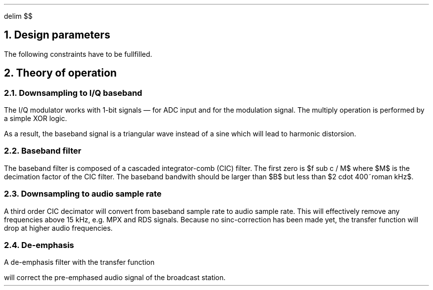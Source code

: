 .\" -*- coding: utf-8 -*-
.\" .nr PS 12
.EQ
delim $$
.EN
.NH
Design parameters
.LP
.TS
center allbox tab(;);
cb cb cb cb cb cb
l c c c c l.
parameter   ; min. ; typ. ; max.  ; unit ; comment
$f sub c$   ; 87.5 ;      ; 108.5 ; MHz  ; broadcast carrier frequency
$ Delta f$  ;      ;      ; 75    ; kHz  ; frequency deviation
$B$         ;      ; 210  ;       ; kHz  ; baseband bandwidth
$f sub m$   ; 0.03 ;      ; 15    ; kHz  ; modulation frequency
$f sub s$   ;      ; 240  ;       ; MHz  ; sampling frequency
$f sub b$   ;      ; 1    ;       ; MHz  ; base band clock rate
$f sub DAC$ ; 32   ;      ; 48    ; kHz  ; output clock rate for DAC
$tau$       ;      ; 50   ;       ; µs   ; de-emphasis time constant (Europe)
.TE
.LP
The following constraints have to be fullfilled.
.EQ
f sub s mark > 2 cdot f sub c
.EN
.EQ
f sub s lineup > 2 cdot pi cdot f sub m
.EN
.EQ
f sub DAC lineup > 2 cdot f sub m
.EN
.EQ
B lineup > 2 ( Delta f + 2 cdot f sub m ) ~~~~roman "Carson's bandwidth rule"
.EN
.EQ
f sub b lineup > B
.EN
.NH
Theory of operation
.NH 2
Downsampling to I/Q baseband
.LP
The I/Q modulator works with 1-bit signals \*- for ADC input and for
the modulation signal.  The multiply operation is performed by a
simple XOR logic.
.LP
As a result, the baseband signal is a triangular wave instead of a
sine which will lead to harmonic distorsion.
.NH 2
Baseband filter
.LP
The baseband filter is composed of a cascaded integrator-comb (CIC)
filter. The first zero is $f sub c / M$ where $M$ is the decimation
factor of the CIC filter.  The baseband bandwith should be larger than
$B$ but less than $2 cdot 400~roman kHz$.
.NH 2
Downsampling to audio sample rate
.LP
A third order CIC decimator will convert from baseband sample rate to
audio sample rate.  This will effectively remove any frequencies above
15\~kHz, e.g. MPX and RDS signals.  Because no sinc-correction has
been made yet, the transfer function will drop at higher audio
frequencies.
.NH 2
De-emphasis
.LP
A de-emphasis filter with the transfer function
.EQ
H(s) = 1 over {1 + tau cdot s}
.EN
will correct the pre-emphased audio signal of the broadcast station.
